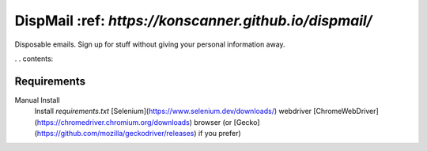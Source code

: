 DispMail :ref: `https://konscanner.github.io/dispmail/`
======================================================

Disposable emails. Sign up for stuff without giving your personal information away.

. . contents::

Requirements
------------
Manual Install
	Install `requirements.txt`
	[Selenium](https://www.selenium.dev/downloads/) webdriver
	[ChromeWebDriver](https://chromedriver.chromium.org/downloads) browser (or [Gecko](https://github.com/mozilla/geckodriver/releases) if you prefer)
